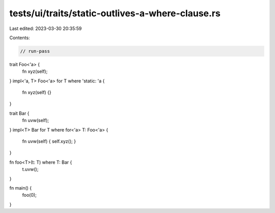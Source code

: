 tests/ui/traits/static-outlives-a-where-clause.rs
=================================================

Last edited: 2023-03-30 20:35:59

Contents:

.. code-block:: rs

    // run-pass

trait Foo<'a> {
    fn xyz(self);
}
impl<'a, T> Foo<'a> for T where 'static: 'a {
    fn xyz(self) {}
}

trait Bar {
    fn uvw(self);
}
impl<T> Bar for T where for<'a> T: Foo<'a> {
    fn uvw(self) { self.xyz(); }
}

fn foo<T>(t: T) where T: Bar {
    t.uvw();
}

fn main() {
    foo(0);
}


